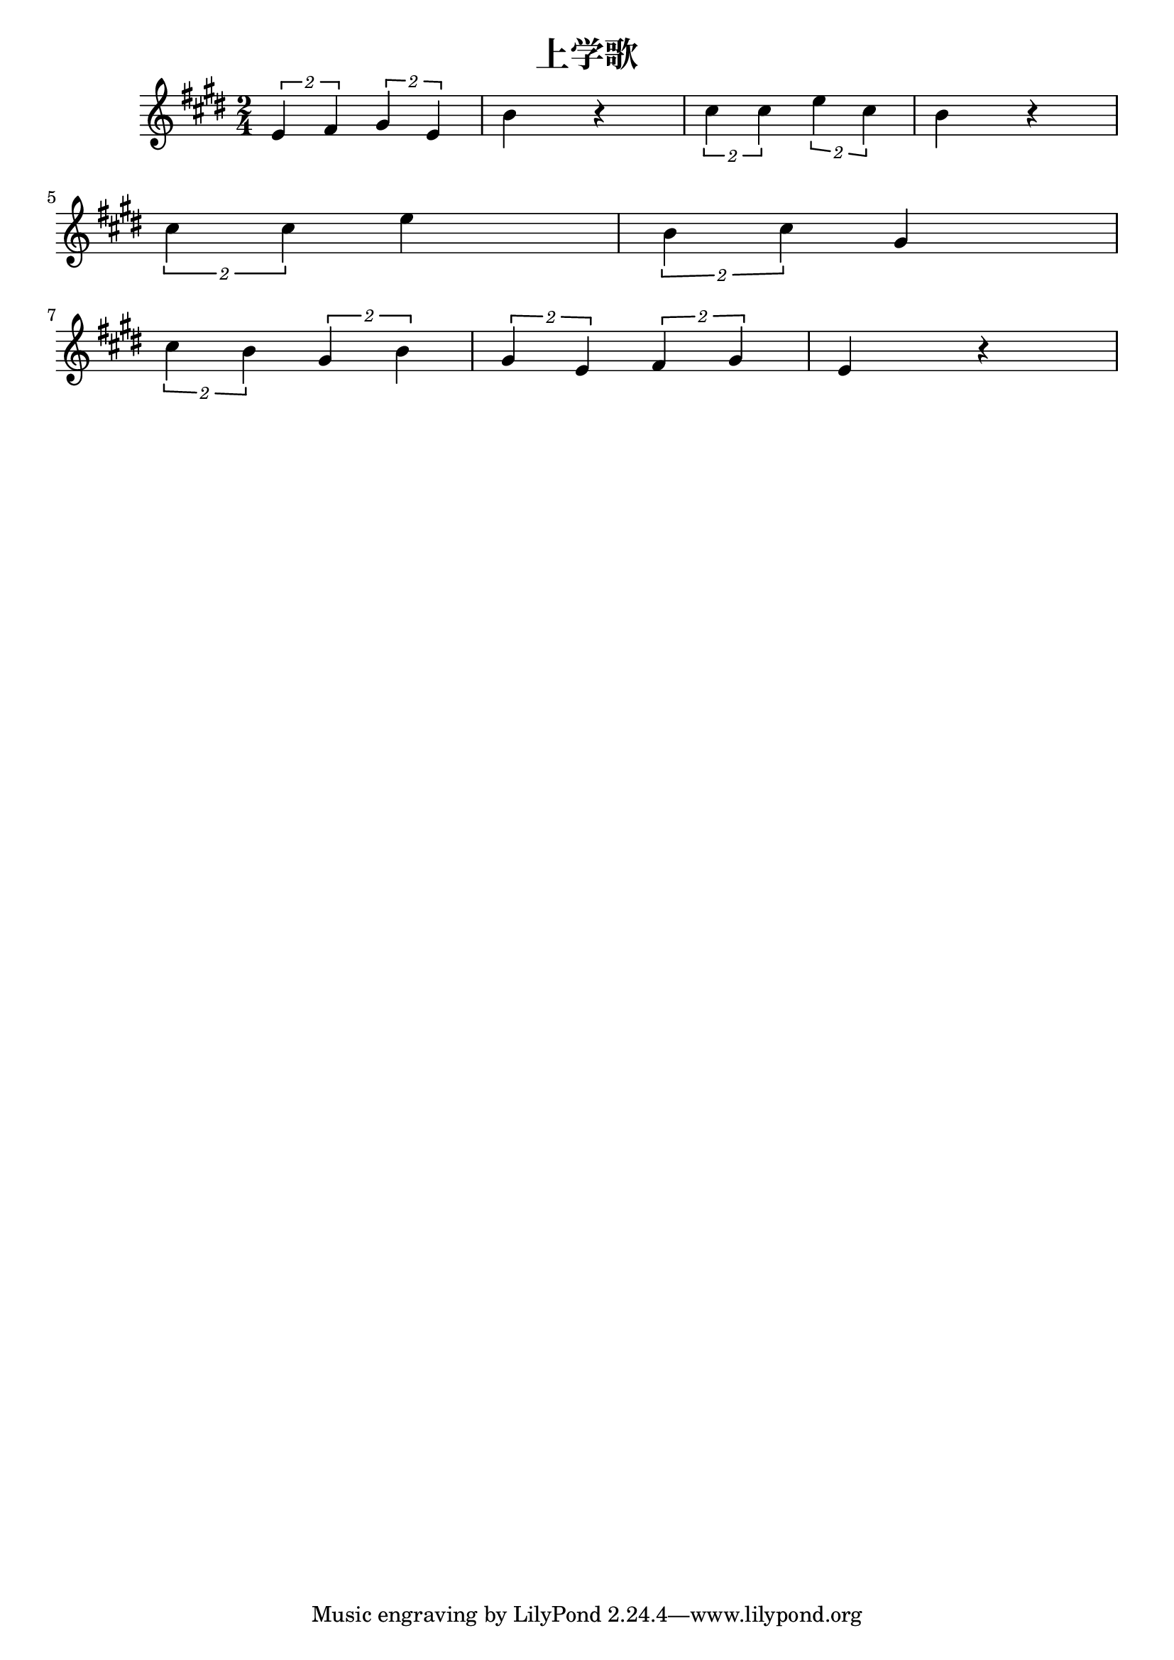 \version "2.20.0"

\header{
  title = "上学歌"
}

\score{
  \header {}

  \fixed c' {
    \key e \major
    \time 2/4
    \tuplet 2/1 {e fis} \tuplet 2/1 {gis e} b r
    \tuplet 2/1 {cis' cis'} \tuplet 2/1 {e' cis'} b r
    \break
    \tuplet 2/1 {cis' cis'} e'
    \tuplet 2/1 {b cis'} gis
    \break
    \tuplet 2/1 {cis' b}
    \tuplet 2/1 {gis b}
    \tuplet 2/1 {gis e}
    \tuplet 2/1 {fis gis}
    e r
  }

  \layout {}
  \midi { \tempo 4 = 96 }
}
